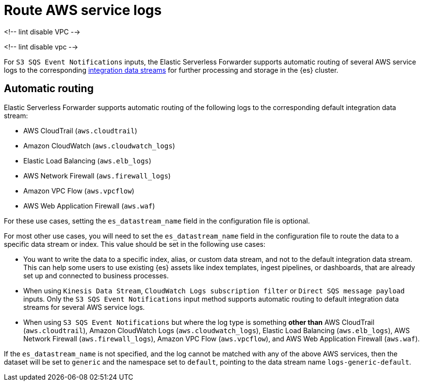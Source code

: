 [[aws-serverless-route-service-logs]]
= Route AWS service logs

<!-- lint disable VPC -->

<!-- lint disable vpc -->

For `S3 SQS Event Notifications` inputs, the Elastic Serverless Forwarder supports automatic routing of several AWS service logs to the corresponding https://docs.elastic.co/en/integrations[integration data streams] for further processing and storage in the {es} cluster.

[[aws-serverless-automatic-routing]]
== Automatic routing
Elastic Serverless Forwarder supports automatic routing of the following logs to the corresponding default integration data stream:

* AWS CloudTrail (`aws.cloudtrail`)
* Amazon CloudWatch (`aws.cloudwatch_logs`)
* Elastic Load Balancing (`aws.elb_logs`)
* AWS Network Firewall (`aws.firewall_logs`)
* Amazon VPC Flow (`aws.vpcflow`)
* AWS Web Application Firewall (`aws.waf`)

For these use cases, setting the `es_datastream_name` field in the configuration file is optional.

For most other use cases, you will need to set the `es_datastream_name` field in the configuration file to route the data to a specific data stream or index. This value should be set in the following use cases:

- You want to write the data to a specific index, alias, or custom data stream, and not to the default integration data stream. This can help some users to use existing {es} assets like index templates, ingest pipelines, or dashboards, that are already set up and connected to business processes.
- When using `Kinesis Data Stream`, `CloudWatch Logs subscription filter` or `Direct SQS message payload` inputs. Only the `S3 SQS Event Notifications` input method supports automatic routing to default integration data streams for several AWS service logs.
- When using `S3 SQS Event Notifications` but where the log type is something **other than** AWS CloudTrail (`aws.cloudtrail`), Amazon CloudWatch Logs (`aws.cloudwatch_logs`), Elastic Load Balancing (`aws.elb_logs`), AWS Network Firewall (`aws.firewall_logs`), Amazon VPC Flow (`aws.vpcflow`), and AWS Web Application Firewall (`aws.waf`).

If the `es_datastream_name` is not specified, and the log cannot be matched with any of the above AWS services, then the dataset will be set to `generic` and the namespace set to `default`, pointing to the data stream name `logs-generic-default`.
